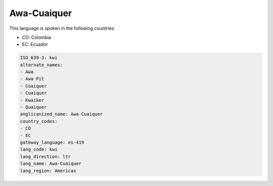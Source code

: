 .. _kwi:

Awa-Cuaiquer
============

This language is spoken in the following countries:

* CO: Colombia
* EC: Ecuador

.. code-block:: yaml

    ISO_639-3: kwi
    alternate_names:
    - Awa
    - Awa Pit
    - Coaiquer
    - Cuaiquer
    - Kwaiker
    - Quaiquer
    anglicanized_name: Awa-Cuaiquer
    country_codes:
    - CO
    - EC
    gateway_language: es-419
    lang_code: kwi
    lang_direction: ltr
    lang_name: Awa-Cuaiquer
    lang_region: Americas
    
